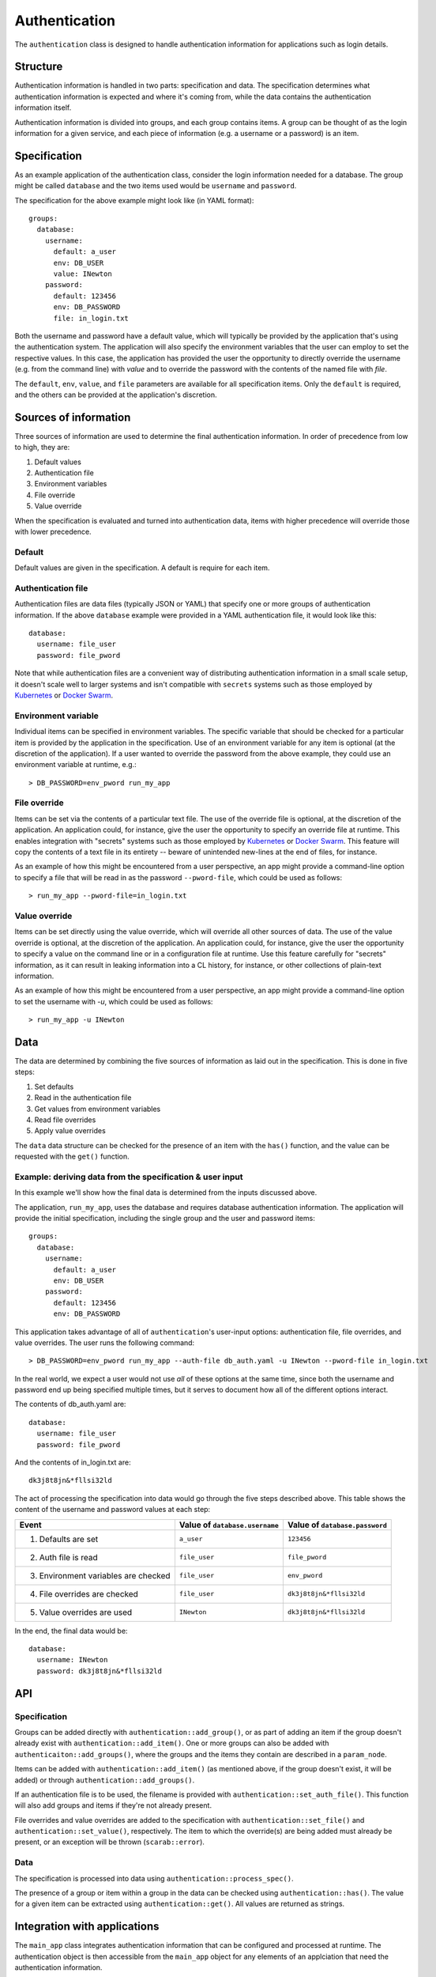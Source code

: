 ==============
Authentication
==============

The ``authentication`` class is designed to handle authentication information for applications 
such as login details.

Structure
=========

Authentication information is handled in two parts: specification and data.  
The specification determines what authentication information is expected and where it's coming from, 
while the data contains the authentication information itself.

Authentication information is divided into groups, and each group contains items.  
A group can be thought of as the login information for a given service, 
and each piece of information (e.g. a username or a password) is an item.  

Specification
=============

As an example application of the authentication class, consider the login information needed for a database.  
The group might be called ``database`` and the two items used would be ``username`` and ``password``.

The specification for the above example might look like (in YAML format)::

    groups:
      database:
        username:
          default: a_user
          env: DB_USER
          value: INewton
        password:
          default: 123456
          env: DB_PASSWORD
          file: in_login.txt

Both the username and password have a default value, which will typically be provided by the application that's 
using the authentication system.  The application will also specify the environment variables that the user can 
employ to set the respective values.  In this case, the application has provided the user the opportunity to 
directly override the username (e.g. from the command line) with `value` and to override the password with the contents of 
the named file with `file`.

The ``default``, ``env``, ``value``, and ``file`` parameters are available for all specification items.  
Only the ``default`` is required, and the others can be provided at the application's discretion.

Sources of information
======================

Three sources of information are used to determine the final authentication information.  
In order of precedence from low to high, they are:

1. Default values
2. Authentication file
3. Environment variables
4. File override
5. Value override

When the specification is evaluated and turned into authentication data, items with higher precedence will 
override those with lower precedence.

Default
-------

Default values are given in the specification.  A default is require for each item.

Authentication file
-------------------

Authentication files are data files (typically JSON or YAML) that specify one or more groups of 
authentication information.  If the above ``database`` example were provided in a YAML authentication file, 
it would look like this::

    database:
      username: file_user
      password: file_pword

Note that while authentication files are a convenient way of distributing authentication information 
in a small scale setup, it doesn't scale well to larger systems and isn't compatible with 
``secrets`` systems such as those employed by 
`Kubernetes <https://kubernetes.io/docs/concepts/configuration/secret/>`_ or 
`Docker Swarm <https://docs.docker.com/engine/swarm/secrets/>`_.

Environment variable
--------------------

Individual items can be specified in environment variables.  The specific variable that should be checked 
for a particular item is provided by the application in the specification.  Use of an environment variable 
for any item is optional (at the discretion of the application).  If a user wanted to override the 
password from the above example, they could use an environment variable at runtime, e.g.::

    > DB_PASSWORD=env_pword run_my_app

File override
-------------

Items can be set via the contents of a particular text file.  The use of the override file is optional, 
at the discretion of the application.  An application could, for instance, give the user the opportunity to 
specify an override file at runtime.  This enables integration with "secrets" systems such as those employed by 
`Kubernetes <https://kubernetes.io/docs/concepts/configuration/secret/>`_ or 
`Docker Swarm <https://docs.docker.com/engine/swarm/secrets/>`_.  This feature will copy the contents of a text 
file in its entirety -- beware of unintended new-lines at the end of files, for instance.

As an example of how this might be encountered from a user perspective, 
an app might provide a command-line option to specify a file that will be read in as the password 
``--pword-file``, which could be used as follows::

    > run_my_app --pword-file=in_login.txt

Value override
--------------

Items can be set directly using the value override, which will override all other sources of data.  
The use of the value override is optional, at the discretion of the application.  
An application could, for instance, give the user the opportunity to specify a value on 
the command line or in a configuration file at runtime.  Use this feature carefully 
for "secrets" information, as it can result in leaking information into a CL history, for instance, or other 
collections of plain-text information.

As an example of how this might be encountered from a user perspective,
an app might provide a command-line option to set the username with `-u`, which could be used as follows::

    > run_my_app -u INewton

Data
====

The data are determined by combining the five sources of information as laid out in the specification.  
This is done in five steps:

1. Set defaults
2. Read in the authentication file
3. Get values from environment variables
4. Read file overrides
5. Apply value overrides

The ``data`` data structure can be checked for the presence of an item with the ``has()`` function, and 
the value can be requested with the ``get()`` function.

Example: deriving data from the specification & user input
----------------------------------------------------------

In this example we'll show how the final data is determined from the inputs discussed above.

The application, ``run_my_app``, uses the database and requires database authentication information.  
The application will provide the initial specification, including the single group and the user and 
password items::

    groups:
      database:
        username:
          default: a_user
          env: DB_USER
        password:
          default: 123456
          env: DB_PASSWORD

This application takes advantage of all of ``authentication``'s user-input options: authentication file, 
file overrides, and value overrides.  The user runs the following command::

    > DB_PASSWORD=env_pword run_my_app --auth-file db_auth.yaml -u INewton --pword-file in_login.txt

In the real world, we expect a user would not use *all* of these options at the same time, since 
both the username and password end up being specified multiple times, but it serves to document 
how all of the different options interact.

The contents of db_auth.yaml are::

  database:
    username: file_user
    password: file_pword

And the contents of in_login.txt are::

  dk3j8t8jn&*fllsi32ld

The act of processing the specification into data would go through the five steps described above.  
This table shows the content of the username and password values at each step:

+----------------------------------------+--------------------------------+--------------------------------+
| Event                                  | Value of ``database.username`` | Value of ``database.password`` |
+========================================+================================+================================+ 
| 1. Defaults are set                    | ``a_user``                     | ``123456``                     | 
+----------------------------------------+--------------------------------+--------------------------------+
| 2. Auth file is read                   | ``file_user``                  | ``file_pword``                 |
+----------------------------------------+--------------------------------+--------------------------------+
| 3. Environment variables are checked   | ``file_user``                  | ``env_pword``                  |
+----------------------------------------+--------------------------------+--------------------------------+
| 4. File overrides are checked          | ``file_user``                  | ``dk3j8t8jn&*fllsi32ld``       |
+----------------------------------------+--------------------------------+--------------------------------+
| 5. Value overrides are used            | ``INewton``                    | ``dk3j8t8jn&*fllsi32ld``       |
+----------------------------------------+--------------------------------+--------------------------------+

In the end, the final data would be::

    database:
      username: INewton
      password: dk3j8t8jn&*fllsi32ld

API
===

Specification
-------------

Groups can be added directly with ``authentication::add_group()``, or as part of adding an item if the group 
doesn't already exist with ``authentication::add_item()``.  One or more groups can also be added 
with ``authenticaiton::add_groups()``, where the groups and the items they contain are described in 
a ``param_node``.

Items can be added with ``authentication::add_item()`` (as mentioned above, if the group doesn't exist, 
it will be added) or through ``authentication::add_groups()``.

If an authentication file is to be used, the filename is provided with ``authentication::set_auth_file()``.  
This function will also add groups and items if they're not already present.

File overrides and value overrides are added to the specification with ``authentication::set_file()`` and 
``authentication::set_value()``, respectively.  The item to which the override(s) are being added must already 
be present, or an exception will be thrown (``scarab::error``).

Data
----

The specification is processed into data using ``authentication::process_spec()``.

The presence of a group or item within a group in the data can be checked using ``authentication::has()``.  
The value for a given item can be extracted using ``authentication::get()``.  All values are returned as strings.


Integration with applications
=============================

The ``main_app`` class integrates authentication information that can be configured and processed at runtime. 
The authentication object is then accessible from the ``main_app`` object for any elements of an applciation that 
need the authentication information.

For more information, please see :doc:`application_building`.

